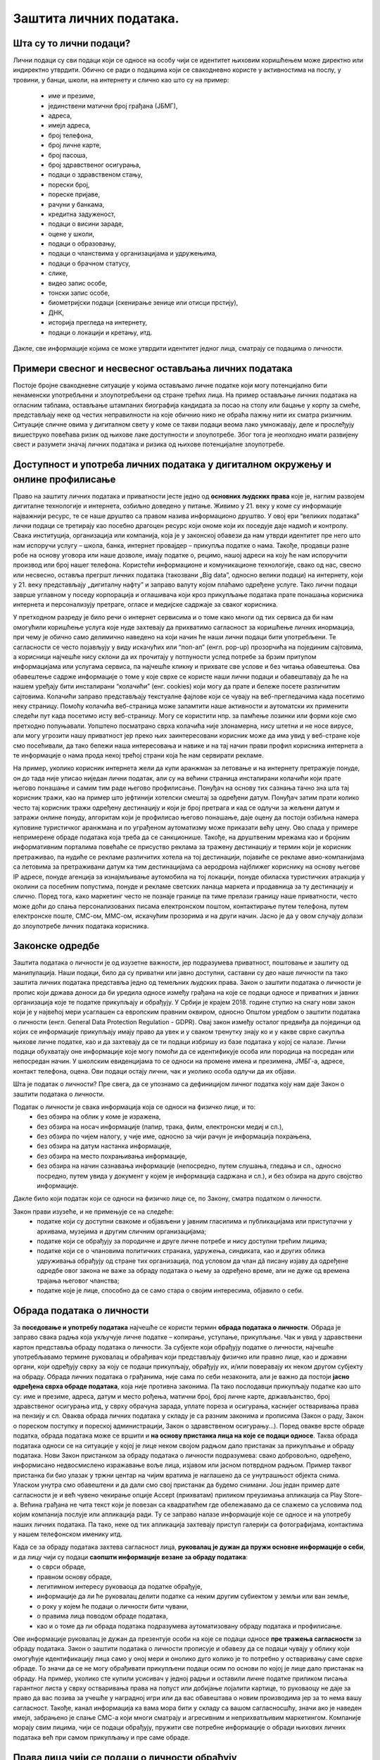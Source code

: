 Заштита личних података. 
========================

.. infonote::

 На овом часу ћемо говорити о:
    •	личним подацима;
    •	начинима на које делимо личне податке приликом коришћења интернета;
    •	Закоу о заштити података о личности;
    •	правима лица чији се подаци о личности обрађују;
    •	Конвенцији о правима детета и њеној примени у дигиталном окружењу;
    • вези између ризика на интернету и кршења права.

Шта су то лични подаци?
-----------------------

Лични подаци су сви подаци који се односе на особу чији се идентитет њиховим коришћењем може директно или индиректно утврдити. 
Обично се ради о подацима који се свакодневно користе у активностима на послу, у тровини, у банци, школи, на интернету и слично као што су на пример: 
 * име и презиме, 
 * јединствени матични број грађана (ЈБМГ),
 * адреса, 
 * имејл адреса, 
 * број телефона, 
 * број личне карте, 
 * број пасоша, 
 * број здравственог осигурања, 
 * подаци о здравственом стању,
 * порески број,
 * пореске пријаве,
 * рачуни у банкама,
 * кредитна задуженост,
 * подаци о висини зараде, 
 * оцене у школи, 
 * подаци о образовању,
 * подаци о чланствима у организацијама и удружењима, 
 * подаци о брачном статусу,
 * слике, 
 * видео запис особе,
 * тонски запис особе,
 * биометријски подаци (скенирање зенице или отисци прстију), 
 * ДНК, 
 * историја прегледа на интернету, 
 * подаци о локацији и кретању, итд. 
Дакле, све информације којима се може утврдити идентитет једног лица, сматрају се подацима о личности.

.. image:: ../../_images/fingerprint.jpg
   :width: 500 px
   :align: center 

Примери свесног и несвесног остављања личних података
-----------------------------------------------------
 
Постоје бројне свакодневне ситуације у којима остављамо личне податке који могу потенцијално бити ненаменски употребљени и злоупотребљени од стране трећих лица. 
На пример остављање личних података на огласним таблама, остављање штампаних биографија кандидата за посао на столу или бацање у корпу за смеће, представљају неке од честих неправилности на које обичнио нико не обраћа пажњу нити их сматра ризичним. 
Ситуације сличне овима у дигиталном свету у коме се такви подаци веома лако умножавају, деле и прослеђују вишеструко повећава ризик од њихове лаке доступности и злоупотребе. Због тога је неопходно имати развијену свест и разумети значај личних података и ризика од њихове потенцијалне злоупотребе.

Доступност и употреба личних података у дигиталном окружењу и онлине профилисање
---------------------------------------------------------------------------------

Право на заштиту личних података и приватности јесте једно од **основних људских права** које је, наглим развојем дигиталне технологије и интернета, озбиљно доведено у питање. Живимо у 21. веку у коме су информације најважнији ресурс, те се наше друштво са правом назива информационо друштво. 
У овој ери “великих података” лични подаци се третирају као посебно драгоцен ресурс који ономе који их поседује даје надмоћ и контролу. Свака институција, организација или компанија, која је у законској обавези да нам утврди идентитет пре него што нам испоручи услугу – школа, банка, интернет провајдер – прикупља податке о нама. 
Такође, продавци разне робе на основу уговора или наше дозволе, имају податке о, рецимо, нашој адреси на коју ће нам испоручити производ или број нашег телефона. Користећи информационе и комуникационе технологије, свако од нас, свесно или несвесно, оставља прегршт личних података (такозвани „Big dataˮ, односно велики подаци) на интернету, који у 21. веку представљају „дигиталну нафтуˮ и заправо валуту којом плаћамо одређене услуге. 
Тако лични подаци заврше углавном у поседу корпорација и оглашивача који кроз прикупљање података прате понашања корисника интернета и персонализују претраге, огласе и медијске садржаје за сваког корисника.

У претходном разреду је било речи о интернет сервисима и о томе како многи од тих сервиса да би нам омогућили коришћење услуга које нуде захтевају да прихватимо сагласност за коришћење личних инормација, при чему је обично само делимично наведено на који начин ће наши лични подаци бити употребљени. Те сагласности се често појављују у виду искачућих или “поп-ап” (енгл. pop-up) прозорчића на појединим сајтовима, а корисници најчешће нису склони да их прочитају у потпуности услед потребе за брзим притупом информацијама или услугама сервиса, па најчешће кликну и прихвате све услове и без читања обавештења. 
Ова обавештење садрже информације о томе у које сврхе се користе наши лични подаци и обавештавају да ће на нашем уређају бити инсталирани “колачићи” (енг. cookies) који могу да прате и бележе посете различитим сајтовима. Колачићи заправо представљају текстуалне фајлове који се чувају на веб-прегледачима када посетимо неку страницу. Помоћу колачића веб-страница може запамтити наше активности и аутоматски их применити следећи пут када посетимо исту веб-страницу. Могу се користити нпр. за памћење лозинки или форми које смо претходно попуњавали. 
Уопштено посматрано сврха колачића није злонамерна, нису штетни и не носе вирусе, али могу угрозити нашу приватност јер преко њих заинтересовани корисник може да има увид у веб-стране које смо посећивали, да тако бележи наша интересовања и навике и на тај начин прави профил корисника интернета а те информације о нама прода некој трећој страни која ће нам сервирати рекламе.

На пример, уколико корисник интернета жели да купи аранжман за летовање и на интернету претражује понуде, он до тада није уписао ниједан лични податак, али су на већини страница инсталирани колачићи који прате његово понашање и самим тим раде његово профилисање. Понуђач на основу тих сазнања тачно зна шта тај корисник тражи, као на пример што јефтинији хотелски смештај за одређени датум. Понуђач затим прати колико често тај корисник тражи одређену дестинацију и који је број претрага и кад се одлучи за жељени датум и затражи онлине понуду, алгоритам који је профилисао његово понашање, даје оцену да постоји озбиљна намера куповине туристичког аранжмана и по уграђеном аутоматизму може приказати већу цену. 
Ово спада у примере непримерене обраде података која треба да се санкционише. Такође, на друштвеним мрежама као и бројним информативним порталима повећаће се присуство реклама за тражену дестинацију и термин који је корисник претраживао, па нудиће се рекламе различитих хотела на тој дестинацији, појавиће се рекламе авио-компанијама са летовима за претраживани датум ка тим дестинацијама са аеродрома најближег кориснику на основу његове IP адресе, понуде агенција за изнајмљивање аутомобила на тој локацији, понуде обиласка туристичких атракција у околини са посебним попустима, понуде и рекламе светских ланаца маркета и продавница за ту дестинацију и слично. 
Поред тога, како маркетинг често не познаје границе па тиме прелази границу наше приватности, често може доћи до слања персонализованих писама електронском поштом, контактирање путем телефона, путем електронске поште, СМС-ом, ММС-ом, искачућим прозорима и на други начин. Јасно је да у овом случају долази до злоупотребе личних података корисника.


Законске одредбе
----------------

Заштита података о личности је од изузетне важности, јер подразумева приватност, поштовање и заштиту од манипулација. Наши подаци, било да су приватни или јавно доступни, саставни су део наше личности па тако заштита личних података представља једно од темељних људских права.
Закон о заштити података о личности је пропис који држава доноси да би уредила односе између грађана на које се подаци односе и приватних и јавних организација које те податке прикупљају и обрађују. 
У Србији је крајем 2018. године ступио на снагу нови закон који је у највећој мери усаглашен са европским правним оквиром, односно Општом уредбом о заштити података о личности (енгл. General Data Protection Regulation - GDPR). 
Овај закон између осталог предвиђа да појединци од којих се информације прикупљају имају право да увек и у сваком тренутку знају ко и у какве сврхе сакупља њихове личне податке, као и да захтевају да се ти подаци избришу из базе података у којој се налазе. 
Лични подаци обухватају оне информације које могу помоћи да се идентификује особа или породица на посредан или непосредан начин. У школским евиденцијама то се односи на промене имена и презимена, ЈМБГ-а, адресе, контакт телефона, оцена. Ови подаци остају лични, чак и уколико особа одлучи да их објави. 

Шта је податак о личности?
Пре свега, да се упознамо са дефиницијом личног податка коју нам даје Закон о заштити података о личности. 

Податак о личности је свака информација која се односи на физичко лице, и то:
 * без обзира на облик у коме је изражена,
 * без обзира на носач информације (папир, трака, филм, електронски медиј и сл.),
 * без обзира по чијем налогу, у чије име, односно за чији рачун је информација похрањена,
 * без обзира на датум настанка информације,
 * без обзира на место похрањивања информације,
 * без обзира на начин сазнавања информације (непосредно, путем слушања, гледања и сл., односно посредно, путем увида у документ у којем је информација садржана и сл.), и без обзира на друго својство информације.
Дакле било који податак који се односи на физичко лице се, по Закону, сматра податком о личности.

Закон прави изузеће, и не примењује се на следеће:
 * податке који су доступни свакоме и објављени у јавним гласилима и публикацијама или приступачни у архивама, музејима и другим сличним организацијама;
 * податке који се обрађују за породичне и друге личне потребе и нису доступни трећим лицима;
 * податке који се о члановима политичких странака, удружења, синдиката, као и других облика удруживања обрађују од стране тих организација, под условом да члан дâ писану изјаву да одређене одредбе овог закона не важе за обраду података о њему за одређено време, али не дуже од времена трајања његовог чланства;
 * податке које је лице, способно да се само стара о својим интересима, објавило о себи.


.. reveal:: ГДПР термини које треба да знате
   :showtitle: Кликните овде за приказ
   :hidetitle: Сакриј прозор
   
   .. infonote:: ГДПР термини које треба да знате
    
        
        **Руковалац** је физичко или правно лице, односно орган власти који самостално или заједно са другима одређује сврху и начин обраде података о личности. У пракси то значи да, у односу на податке о личности које обрађује, руковалац има свеобухватну контролу јер он одлучује да почне прикупљање и обраду података, те утврђује правни основ за такву обраду, односно зашто и како се такви подаци о личности обрађују.
        **Обрађивач** је физичко или правно лице, односно орган власти који обрађује податке о личности у име руковаоца. То значи да обрађивач не одређује сврху и средства за обраду личних података и представља одвојено правно лице од руковаоца. Обично је то организација са посебним знањима и вештинама коју руковалац ангажује како би извршила обраду података о личности (књиговодствене агенције, маркетинг и ХР агенције, служба обезбеђења…).
        **Начела обраде** - И руковалац и обрађивач су у обавези да обрађују податке о личности у складу са начелима обраде, али ће само руковалац имати обавезу да демонстрира усклађеност са начелима обраде, што не значи да обрађивач не мора да се придржава ових начела.
        Начела обраде података о личности представљају кључни део Закона о заштити података о личности односно ГДПР-а, чије кршење повлачи драконске казне. 
        Та начела су:
         * Законитост, правичност и транспарентност - подаци се не смеју обрађивати на други начин осим на јасној и ваљаној законској основи, на поштен и према лицу транспарентан начин.
         * Ограниченост сврхом - обавезно је навођење свих сврха обраде у које се подаци прикупљају.
         * Минимизација - смеју се прикупљати само подаци који су релевантни и потребни за испуњавање сврхе у коју се обрађују.
         * Тачност - подаци требају бити ажурни и тачни.
         * Ограничење чувања - подаци се не смеју чувати дуже од периода неопходног за испуњавање сврхе због које су прикупљени.
         * Интегритет и поверљивост - лични подаци се морају чувати и заштитити од незаконите и недозвољене обраде, случајног губитка, уништења или отицања.
        **ДПО лице за заштиту података личности** је овлашћено лице за заштиту података или "Data protection officer" (ДПО) и представља лице које је у компанији именовано да руководи подацима о личности у погледу креирања стратегија за заштиту података о личности и праћењу њихових усклађености са ГДПР регулативом.
        **Пренос података ван Србије** У случају изношења података о личности из Србије, и руковалац и обрађивач имају обавезу да испуне бројне услове које Закон о заштити података о личности пред њих поставља. Такође, и руковалац и обрађивач сарађују са повереником на испуњавању својих законских обавеза, те су дужни да се повинују захтевима повереника у овом смислу.


Обрада података о личности
--------------------------

За **поседовање и употребу података** најчешће се користи термин **обрада података о личности**. Обрада је заправо свака радња која укључује личне податке – копирање, уступање, прикупљање. Чак и увид у здравствени картон представља обраду података о личности. 
За субјекте који обрађују податке о личности, најчешће употребљавамо термине руковалац и обрађивач који представљају физичко или правно лице, као и државни органи, који одређују сврху за коју се подаци прикупљају, обрађују их, и/или поверавају их неком другом субјекту на обраду.
Обрада личних података о грађанима, није сама по себи незаконита, али је важно да постоји **јасно одређена сврха обраде података**, која није противна законима. Па тако послодавци прикупљају податке као што су: име и презиме, адреса, датум и место рођења, матични број, број личне карте, држављанство, број здравственог осигурања итд, у сврху обрачуна зарада, уплате пореза и осигурања, каснијег остваривања права на пензију и сл. 
Оваква обрада личних података у складу је са разним законима и прописима (Закон о раду, Закон о пореском поступку и пореској администрацији, Закон о здравственом осигурању…).
Поред овакве врсте обраде податка, обрада података може се вршити и **на основу пристанка лица на које се подаци односе**. Таква обрада података односи се на ситуације у којој је лице неком својом радњом дало пристанак за прикупљање и обраду података. Нови Закон пристанком за обраду података о личности подразумева: свако добровољно, одређено, информисано недвосмислено изражавање воље лица, изјавом или јасном потврдном радњом.
Пример таквог пристанка би био улазак у тржни центар на чијим вратима је наглашено да се унутрашњост објекта снима. Уласком унутра смо обавештени и да дали смо свој пристанак да будемо снимани. Још један пример дате сагласности је и већ чувено чекирање опције Accept (прихватам) приликом преузимања апликација са Play Store-а. 
Већина грађана не чита текст који је повезан са квадратићем где обележавамо да се слажемо са условима под којим компанија послује или апликација ради. Ту се заправо налазе информације које се односе и на употребу наших личних података. Па тако, неке од тих апликација захтевају приступ галерији са фотографијама, контактима у нашем телефонском именику итд.

Када се за обраду података захтева сагласност лица, **руковалац је дужан да пружи основне информације о себи**, и да лицу чији су подаци **саопшти информације везане за обраду података**:  
 * о сврси обраде, 
 * правном основу обраде, 
 * легитимном интересу руковаоца да податке обрађује,
 * информације да ли ће руковалац делити податке са неким другим субиектом у земљи или ван земље,
 * о року у којем ће подаци о личности бити чувани, 
 * о правима лица поводом обраде података, 
 * као и о томе да ли обрада података подразумева аутоматизовану обраду података и профилисање. 
Ове информације руковалац је дужан да презентује особи на које се подаци односе **пре тражења сагласности** за обраду података.
Закон о заштити података о личности прописује и обавезу да се подаци чувају у облику који омогућује идентификацију лица само у оној мери и онолико дуго колико је то потребно у остваривању саме сврхе обраде. То значи да се не могу обрађивати прикупљени подаци осим по основи по којој је лице дало пристанак на обраду. 
На пример, уколико сте купили усисивач у једној радњи и оставили личне податке приликом писања гарантног листа у сврху остваривања права на попуст или добијање лојалити картице, то руковаоцу не даје за право да вас позива за учешће у наградној игри или да вас обавештава о новим производима јер за то нема вашу сагласност. 
Такође, канал информација ка вама мора бити у складу са вашом сагласносшћу, значи ако је наведен имејл, забрањено је слање СМС-а који многи сматрају и агресивним и неприхватљивим маркетингом. Компаније морају свим лицима, чији се подаци обрађују, пружити све потребне информације о обради њихових личних података већ при самом прикупљању и пре саме обраде.

.. image:: ../../_images/GDPR.jpg
   :width: 800 px
   :align: center 

Права лица чији се подаци о личности обрађују
----------------------------------------------

Без обзира на то да ли је правни основ за обраду података добијена сагласност, или неки правни пропис, лица на која се подаци односе остварују одређена права у погледу те обраде.
Закон одређује читав низ права која имамо као лица чији се подаци обрађују, а обавеза руковаоца подацима је да обезбеди њихову примену. 
Нека од наших права су:
 * **Остваривање права и транспарентност**. Руковалац је дужан да лицу на које се подаци односе пружи све прописане информације на сажет, транспарентан, разумљив и лако доступан начин, коришћењем јасних и једноставних речи.
 * **Право на информисање**. Закон о заштити података о личности јасно регулише које нам све информације морају бити пружене пре него што започне обрада наших података, без обзира на то да ли смо те информације тражили или не. 
 * **Право на обавештење о обради, приступ, увид у податке и добијање копије**. Сви грађани имају право да буду обавештени о томе да ли неки руковалац (неко физичко или правно лице или орган власти) врши обраду њихових личних података. Имамо право да од руковаоца тражимо потврду о томе да ли се уопште подаци о нама обрађују. Ако је одговор позитиван, имамо право да добијемо приступ тим подацима, као и информације у вези са нјиховом обрадом. 
 Уколико руковалац поседује Ваше личне податке, на Ваш захтев дужан је да Вам их стави на увид. Увид укључује преглед, читање, слушање података и сл. На Ваш захтев, руковалац који поседује личне податке о вама дужан је да вам сачини копију тих података које обрађује.
 * **Права лица поводом извршеног увида**. Након извршеног увида, или добијене копије личних података које руковалац поседује о Вама, можете захтевати исправку, допуну, ажурирање, брисање података, као и прекид и привремену обуставу обраде. 
 * **Право на исправку и допуну**. Свако од нас има безусловно право на исправку нетачних и допуну непотпуних података о личности.
 * **Право на брисање**. Имамо право да тражимо брисање личних података у појединим случајевима: подаци више нису неопходни за остваривање сврхе због које су обрађивани, опозвали смо пристанак на основу којег се обрада вршила, поднели смо приговор на обраду, наши подаци су незаконито обрађивани, подаци су прикупљени од детета у вези са коришћењем услуга информационог друштва
 * **Право на преносивост**. Ово право подразумева да лице на које се подаци односе може захтевати од руковаоца преношење личних података другом руковаоцу, када је то технички изводљиво, односно када се лични подаци, који су предмет захтева за преношење, налазе у структурираном и машински читљивом формату. Пример за то би био да банка чији сте клијент, на Ваш захтев изврши пренос Ваших личних података у другу банку.
 * **Право на повлачење сагласности**. У ситуацијама када је правни основ за обраду личних података ваш пристанак, имате право да у било ком тренутку повучете дату сагласност. Ово значи да се увек можете обратити руковаоцу који обрађује ваше податке и захтевати од њега да прекине обраду ваших података.
 * **Право на заборав**. Постојеће право на брисање података прилагођава се стварности интернета у којима се наши подаци константно објављују и деле. Слично је и са правом на преносивост података (data portability) које подразумева да ће компаније које се баве аналитиком личних података својим корисницима на захтев морати да доставе све податке о њима у машински читљивом формату, како би ти подаци могли да се користе и за друге услуге.

Захтев за остварење права
Законом није предвиђено како треба да изгледа захтев којим се тражи увид у личне податке, издавање копије, исправка, допуна, ажурирање, брисање података итд, међутим Повереник за информације од јавног значаја и заштиту података о личности израдио је два формулара који треба да олакшају грађанима остваривање ових права.  Први се односи на ситуације у којима желите да проверите да ли неки руковалац поседује податке о Вама, желите увид у њих и/или копију. 
Другим захтевом од руковаоца можете тражити исправку, допуну, ажурирање, брисање података итд. Захтеви се могу упутити руковаоцима за које претпостављате или знате да располажу Вашим личним подацима.

Обраћање Поверенику и судска заштита
У случају да лице на које се подаци односе сматра да се обрада података о личности врши супротно одредбама Закона, оно има право да поднесе притужбу **Поверенику за информације од јавног значаја и заштиту података о личности**. 
Повереник је самосталан државни орган, независан у вршењу своје надлежности, који врши послове заштите података о личности. Поред обраћања Поверенику, лице на које се подаци односе може поднети **тужбу за заштиту својих права**, против руковаоца или обрађивача за ког сматра да је обрадом личних података повредио неко од права прописаних Законом о заштити података о личности.
Поред ове врсте заштите могуће је покренути поступак и пред основним судом тужбом за накнаду штете због незаконитог руковања подацима о личности.
У свим случајевима повреде права из ове области, лица на које се подаци односе најпре би требало да се обрате Поверенику, као органу у чијој директној надлежености је област заштите података о личности, и који има развијену праксу поступања у овој области.

